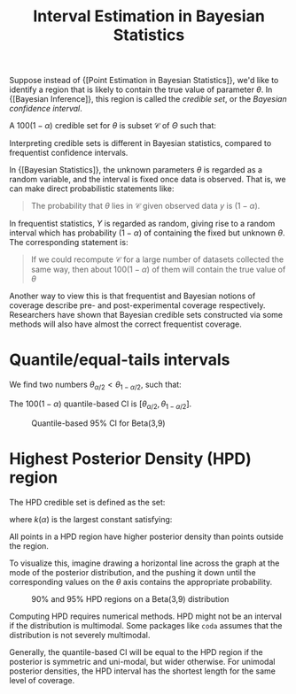 :PROPERTIES:
:ID:       b7b15c7e-1b96-4a9b-90eb-0efff456326d
:END:
#+title: Interval Estimation in Bayesian Statistics

Suppose instead of {[Point Estimation in Bayesian Statistics]}, we'd like to identify a
region that is likely to contain the true value of parameter $\theta$.
In {[Bayesian Inference]}, this region is called the /credible set/, or
the /Bayesian confidence interval/.

A $100(1-\alpha)%$ credible set for $\theta$ is subset $\mathcal{C}$
of $\Theta$ such that:

\begin{equation}
  P(\theta \in \mathcal{C} | y)=\int_{\mathcal{C}} p(\theta | y) \mathrm{d} \theta \geq 1-\alpha
\end{equation}

Interpreting credible sets is different in Bayesian statistics,
compared to frequentist confidence intervals.

In {[Bayesian Statistics]}, the unknown parameters $\theta$ is regarded as
a random variable, and the interval is fixed once data is observed.
That is, we can make direct probabilistic statements like:

#+begin_quote
The probability that $\theta$ lies in $\mathcal{C}$ given observed
data $y$ is $(1-\alpha)$.
#+end_quote

In frequentist statistics, $Y$ is regarded as random, giving rise to a
random interval which has probability $(1-\alpha)$ of containing the
fixed but unknown $\theta$. The corresponding statement is:

#+begin_quote
If we could recompute $\mathcal{C}$ for a large number of datasets
collected the same way, then about $100(1-\alpha)%$ of them will
contain the true value of $\theta$
#+end_quote

Another way to view this is that frequentist and Bayesian notions of
coverage describe pre- and post-experimental coverage respectively.
Researchers have shown that Bayesian credible sets constructed via
some methods will also have almost the correct frequentist coverage.

* Quantile/equal-tails intervals

We find two numbers $\theta_{\alpha / 2}<\theta_{1-\alpha / 2}$, such
that:

\begin{equation}
  \mathrm{P}\left(\theta<\theta_{\alpha / 2} | y\right)=\alpha / 2 \quad \text { and } \quad \mathrm{P}\left(\theta>\theta_{1-\alpha / 2} | y\right)=\alpha / 2
\end{equation}

The $100(1-\alpha)%$ quantile-based CI is $\left[\theta_{\alpha / 2},
\theta_{1-\alpha / 2}\right]$.

#+caption: Quantile-based 95% CI for Beta(3,9)
[[file:images/interval_estimation_bayesian/screenshot2020-01-22_20-40-15_.png]]

* Highest Posterior Density (HPD) region

The HPD credible set is defined as the set:

\begin{equation}
  \mathcal{C}=\{\theta \in \Theta: p(\theta | y) \geq k(\alpha)\}
\end{equation}

where $k(\alpha)$ is the largest constant satisfying:

\begin{equation}
  P(\theta \in \mathcal{C} | y) \geq 1-\alpha
\end{equation}

All points in a HPD region have higher posterior density than points
outside the region.

To visualize this, imagine drawing a horizontal line across the graph
at the mode of the posterior distribution, and the pushing it down
until the corresponding values on the $\theta$ axis contains the
appropriate probability.

#+caption: 90% and 95% HPD regions on a Beta(3,9) distribution
[[file:images/interval_estimation_bayesian/screenshot2020-01-22_20-43-30_.png]]

Computing HPD requires numerical methods. HPD might not be an interval
if the distribution is multimodal. Some packages like ~coda~ assumes
that the distribution is not severely multimodal.

Generally, the quantile-based CI will be equal to the HPD region if
the posterior is symmetric and uni-modal, but wider otherwise. For
unimodal posterior densities, the HPD interval has the shortest length
for the same level of coverage.

